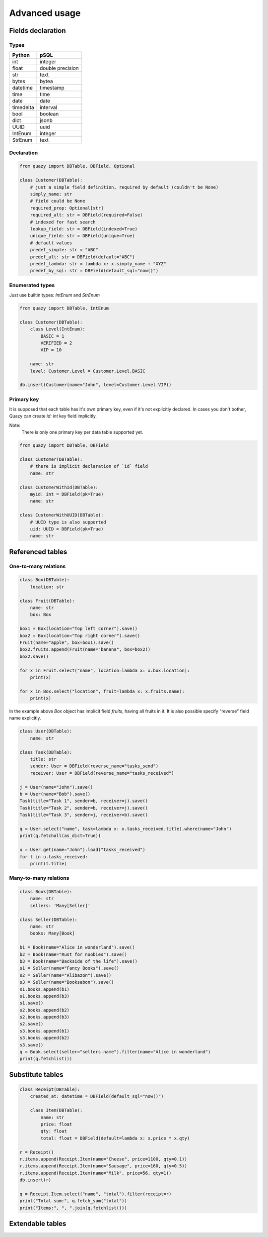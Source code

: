 Advanced usage
##############

Fields declaration
==================

Types
-----

+-----------+------------------+
| Python    | pSQL             |
+===========+==================+
| int       | integer          |
+-----------+------------------+
| float     | double precision |
+-----------+------------------+
| str       | text             |
+-----------+------------------+
| bytes     | bytea            |
+-----------+------------------+
| datetime  | timestamp        |
+-----------+------------------+
| time      | time             |
+-----------+------------------+
| date      | date             |
+-----------+------------------+
| timedelta | interval         |
+-----------+------------------+
| bool      | boolean          |
+-----------+------------------+
| dict      | jsonb            |
+-----------+------------------+
| UUID      | uuid             |
+-----------+------------------+
| IntEnum   | integer          |
+-----------+------------------+
| StrEnum   | text             |
+-----------+------------------+

Declaration
-----------

..  code-block:: python

    from quazy import DBTable, DBField, Optional

    class Customer(DBTable):
        # just a simple field definition, required by default (couldn't be None)
        simply_name: str
        # field could be None
        required_prop: Optional[str]
        required_alt: str = DBField(required=False)
        # indexed for fast search
        lookup_field: str = DBField(indexed=True)
        unique_field: str = DBField(unique=True)
        # default values
        predef_simple: str = "ABC"
        predef_alt: str = DBField(default="ABC")
        predef_lambda: str = lambda x: x.simply_name + "XYZ"
        predef_by_sql: str = DBField(default_sql="now()")

Enumerated types
----------------

Just use builtin types: `IntEnum` and `StrEnum`

..  code-block:: python

    from quazy import DBTable, IntEnum

    class Customer(DBTable):
        class Level(IntEnum):
            BASIC = 1
            VERIFIED = 2
            VIP = 10

        name: str
        level: Customer.Level = Customer.Level.BASIC

    db.insert(Customer(name="John", level=Customer.Level.VIP))

Primary key
-----------

It is supposed that each table has it's own primary key, even if it's not explicitly declared.
In cases you don't bother, Quazy can create `id: int` key field implicitly.

Note:
    There is only one primary key per data table supported yet.

..  code-block:: python

    from quazy import DBTable, DBField

    class Customer(DBTable):
        # there is implicit declaration of `id` field
        name: str

    class CustomerWithId(DBTable):
        myid: int = DBField(pk=True)
        name: str

    class CustomerWithUUID(DBTable):
        # UUID type is also supported
        uid: UUID = DBField(pk=True)
        name: str

Referenced tables
=================

One-to-many relations
---------------------

..  code-block:: python

    class Box(DBTable):
        location: str

    class Fruit(DBTable):
        name: str
        box: Box

    box1 = Box(location="Top left corner").save()
    box2 = Box(location="Top right corner").save()
    Fruit(name="apple", box=box1).save()
    box2.fruits.append(Fruit(name="banana", box=box2))
    box2.save()

    for x in Fruit.select("name", location=lambda x: x.box.location):
        print(x)

    for x in Box.select("location", fruit=lambda x: x.fruits.name):
        print(x)

In the example above `Box` object has implicit field `fruits`, having all fruits in it.
It is also possible specify "reverse" field name explicitly.

..  code-block:: python

    class User(DBTable):
        name: str

    class Task(DBTable):
        title: str
        sender: User = DBField(reverse_name="tasks_send")
        receiver: User = DBField(reverse_name="tasks_received")

    j = User(name="John").save()
    b = User(name="Bob").save()
    Task(title="Task 1", sender=b, receiver=j).save()
    Task(title="Task 2", sender=b, receiver=j).save()
    Task(title="Task 3", sender=j, receiver=b).save()

    q = User.select("name", task=lambda x: x.tasks_received.title).where(name="John")
    print(q.fetchall(as_dict=True))

    u = User.get(name="John").load("tasks_received")
    for t in u.tasks_received:
        print(t.title)

Many-to-many relations
----------------------

..  code-block:: python

    class Book(DBTable):
        name: str
        sellers: 'Many[Seller]'

    class Seller(DBTable):
        name: str
        books: Many[Book]

    b1 = Book(name="Alice in wonderland").save()
    b2 = Book(name="Rust for noobies").save()
    b3 = Book(name="Backside of the life").save()
    s1 = Seller(name="Fancy Books").save()
    s2 = Seller(name="Alibazon").save()
    s3 = Seller(name="Booksabon").save()
    s1.books.append(b1)
    s1.books.append(b3)
    s1.save()
    s2.books.append(b2)
    s2.books.append(b3)
    s2.save()
    s3.books.append(b1)
    s3.books.append(b2)
    s3.save()
    q = Book.select(seller="sellers.name").filter(name="Alice in wonderland")
    print(q.fetchlist())

Substitute tables
=================

..  code-block:: python

    class Receipt(DBTable):
        created_at: datetime = DBField(default_sql="now()")

        class Item(DBTable):
            name: str
            price: float
            qty: float
            total: float = DBField(default=lambda x: x.price * x.qty)

    r = Receipt()
    r.items.append(Receipt.Item(name="Cheese", price=1100, qty=0.1))
    r.items.append(Receipt.Item(name="Sausage", price=160, qty=0.5))
    r.items.append(Receipt.Item(name="Milk", price=56, qty=1))
    db.insert(r)

    q = Receipt.Item.select("name", "total").filter(receipt=r)
    print("Total sum:", q.fetch_sum("total"))
    print("Items:", ", ".join(q.fetchlist()))

Extendable tables
=================

